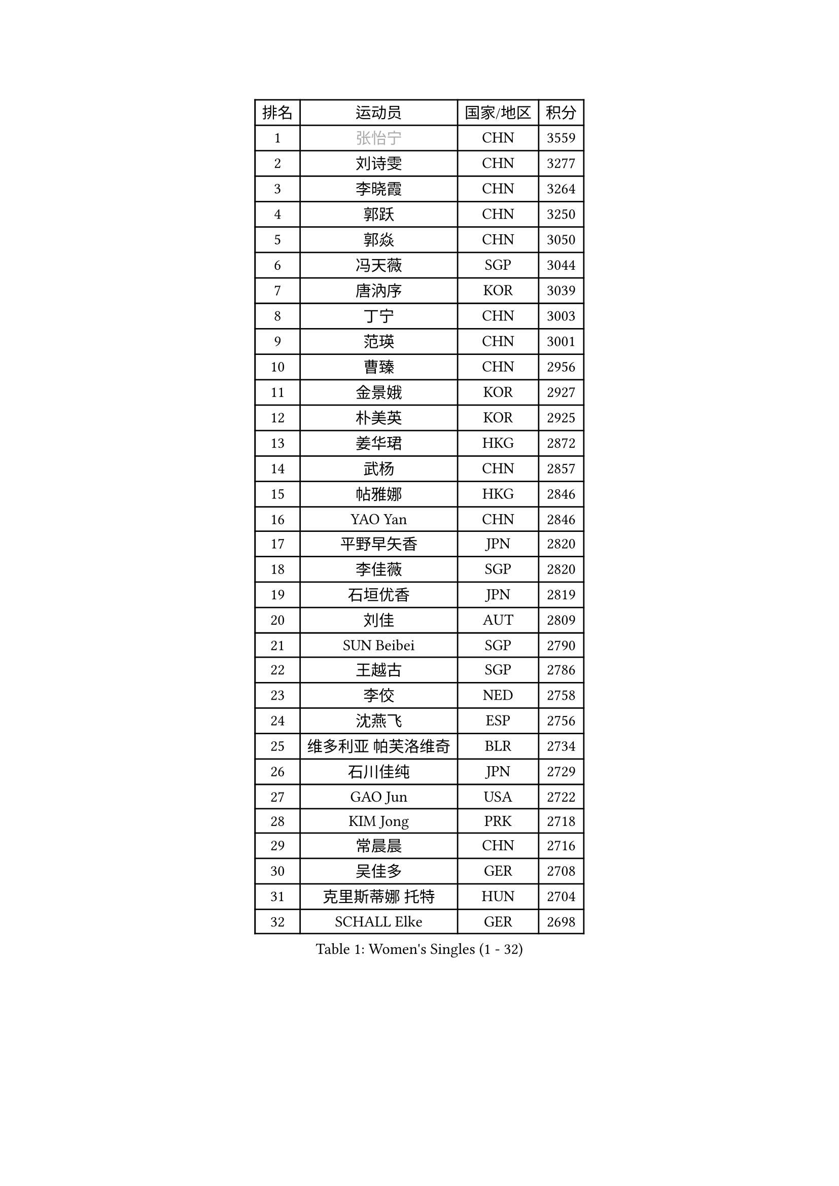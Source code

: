 
#set text(font: ("Courier New", "NSimSun"))
#figure(
  caption: "Women's Singles (1 - 32)",
    table(
      columns: 4,
      [排名], [运动员], [国家/地区], [积分],
      [1], [#text(gray, "张怡宁")], [CHN], [3559],
      [2], [刘诗雯], [CHN], [3277],
      [3], [李晓霞], [CHN], [3264],
      [4], [郭跃], [CHN], [3250],
      [5], [郭焱], [CHN], [3050],
      [6], [冯天薇], [SGP], [3044],
      [7], [唐汭序], [KOR], [3039],
      [8], [丁宁], [CHN], [3003],
      [9], [范瑛], [CHN], [3001],
      [10], [曹臻], [CHN], [2956],
      [11], [金景娥], [KOR], [2927],
      [12], [朴美英], [KOR], [2925],
      [13], [姜华珺], [HKG], [2872],
      [14], [武杨], [CHN], [2857],
      [15], [帖雅娜], [HKG], [2846],
      [16], [YAO Yan], [CHN], [2846],
      [17], [平野早矢香], [JPN], [2820],
      [18], [李佳薇], [SGP], [2820],
      [19], [石垣优香], [JPN], [2819],
      [20], [刘佳], [AUT], [2809],
      [21], [SUN Beibei], [SGP], [2790],
      [22], [王越古], [SGP], [2786],
      [23], [李佼], [NED], [2758],
      [24], [沈燕飞], [ESP], [2756],
      [25], [维多利亚 帕芙洛维奇], [BLR], [2734],
      [26], [石川佳纯], [JPN], [2729],
      [27], [GAO Jun], [USA], [2722],
      [28], [KIM Jong], [PRK], [2718],
      [29], [常晨晨], [CHN], [2716],
      [30], [吴佳多], [GER], [2708],
      [31], [克里斯蒂娜 托特], [HUN], [2704],
      [32], [SCHALL Elke], [GER], [2698],
    )
  )#pagebreak()

#set text(font: ("Courier New", "NSimSun"))
#figure(
  caption: "Women's Singles (33 - 64)",
    table(
      columns: 4,
      [排名], [运动员], [国家/地区], [积分],
      [33], [ODOROVA Eva], [SVK], [2662],
      [34], [福原爱], [JPN], [2658],
      [35], [李洁], [NED], [2645],
      [36], [WANG Chen], [CHN], [2643],
      [37], [石贺净], [KOR], [2630],
      [38], [李晓丹], [CHN], [2612],
      [39], [LAU Sui Fei], [HKG], [2606],
      [40], [LIN Ling], [HKG], [2596],
      [41], [PENG Luyang], [CHN], [2596],
      [42], [MONTEIRO DODEAN Daniela], [ROU], [2595],
      [43], [于梦雨], [SGP], [2590],
      [44], [VACENOVSKA Iveta], [CZE], [2587],
      [45], [#text(gray, "TASEI Mikie")], [JPN], [2587],
      [46], [KOMWONG Nanthana], [THA], [2585],
      [47], [RAO Jingwen], [CHN], [2583],
      [48], [WU Xue], [DOM], [2580],
      [49], [李倩], [POL], [2579],
      [50], [LEE Eunhee], [KOR], [2570],
      [51], [福冈春菜], [JPN], [2566],
      [52], [CHOI Moonyoung], [KOR], [2551],
      [53], [ZHU Fang], [ESP], [2546],
      [54], [PESOTSKA Margaryta], [UKR], [2536],
      [55], [塔玛拉 鲍罗斯], [CRO], [2531],
      [56], [LI Xue], [FRA], [2520],
      [57], [STRBIKOVA Renata], [CZE], [2509],
      [58], [STEFANOVA Nikoleta], [ITA], [2495],
      [59], [PASKAUSKIENE Ruta], [LTU], [2489],
      [60], [伊丽莎白 萨玛拉], [ROU], [2488],
      [61], [PAVLOVICH Veronika], [BLR], [2480],
      [62], [FUJINUMA Ai], [JPN], [2474],
      [63], [GANINA Svetlana], [RUS], [2471],
      [64], [张瑞], [HKG], [2458],
    )
  )#pagebreak()

#set text(font: ("Courier New", "NSimSun"))
#figure(
  caption: "Women's Singles (65 - 96)",
    table(
      columns: 4,
      [排名], [运动员], [国家/地区], [积分],
      [65], [若宫三纱子], [JPN], [2453],
      [66], [HIURA Reiko], [JPN], [2449],
      [67], [BARTHEL Zhenqi], [GER], [2447],
      [68], [徐孝元], [KOR], [2445],
      [69], [XIAN Yifang], [FRA], [2441],
      [70], [郑怡静], [TPE], [2436],
      [71], [TAN Wenling], [ITA], [2432],
      [72], [TIKHOMIROVA Anna], [RUS], [2424],
      [73], [#text(gray, "PAOVIC Sandra")], [CRO], [2409],
      [74], [HUANG Yi-Hua], [TPE], [2407],
      [75], [JEE Minhyung], [AUS], [2403],
      [76], [PARK Youngsook], [KOR], [2397],
      [77], [#text(gray, "TERUI Moemi")], [JPN], [2385],
      [78], [倪夏莲], [LUX], [2383],
      [79], [藤井宽子], [JPN], [2378],
      [80], [JIA Jun], [CHN], [2376],
      [81], [侯美玲], [TUR], [2354],
      [82], [单晓娜], [GER], [2352],
      [83], [POTA Georgina], [HUN], [2351],
      [84], [LI Qiangbing], [AUT], [2350],
      [85], [森田美咲], [JPN], [2349],
      [86], [#text(gray, "LU Yun-Feng")], [TPE], [2347],
      [87], [ERDELJI Anamaria], [SRB], [2336],
      [88], [#text(gray, "JEON Hyekyung")], [KOR], [2335],
      [89], [ROBERTSON Laura], [GER], [2320],
      [90], [PARTYKA Natalia], [POL], [2318],
      [91], [PROKHOROVA Yulia], [RUS], [2314],
      [92], [SKOV Mie], [DEN], [2311],
      [93], [LOVAS Petra], [HUN], [2310],
      [94], [SOLJA Amelie], [AUT], [2298],
      [95], [SHIM Serom], [KOR], [2297],
      [96], [KRAVCHENKO Marina], [ISR], [2295],
    )
  )#pagebreak()

#set text(font: ("Courier New", "NSimSun"))
#figure(
  caption: "Women's Singles (97 - 128)",
    table(
      columns: 4,
      [排名], [运动员], [国家/地区], [积分],
      [97], [BOLLMEIER Nadine], [GER], [2291],
      [98], [EKHOLM Matilda], [SWE], [2285],
      [99], [#text(gray, "NEGRISOLI Laura")], [ITA], [2284],
      [100], [LANG Kristin], [GER], [2279],
      [101], [#text(gray, "JIAO Yongli")], [ESP], [2274],
      [102], [KONISHI An], [JPN], [2274],
      [103], [FEHER Gabriela], [SRB], [2247],
      [104], [MOON Hyunjung], [KOR], [2239],
      [105], [BILENKO Tetyana], [UKR], [2232],
      [106], [TIMINA Elena], [NED], [2232],
      [107], [DVORAK Galia], [ESP], [2227],
      [108], [MOLNAR Cornelia], [CRO], [2216],
      [109], [梁夏银], [KOR], [2211],
      [110], [YAMANASHI Yuri], [JPN], [2204],
      [111], [KRAMER Tanja], [GER], [2203],
      [112], [KIM Junghyun], [KOR], [2191],
      [113], [GRZYBOWSKA-FRANC Katarzyna], [POL], [2188],
      [114], [NTOULAKI Ekaterina], [GRE], [2187],
      [115], [LAY Jian Fang], [AUS], [2186],
      [116], [PENKAVOVA Katerina], [CZE], [2184],
      [117], [ETSUZAKI Ayumi], [JPN], [2183],
      [118], [YU Kwok See], [HKG], [2182],
      [119], [FADEEVA Oxana], [RUS], [2179],
      [120], [DOLGIKH Maria], [RUS], [2177],
      [121], [SIBLEY Kelly], [ENG], [2176],
      [122], [KUZMINA Elena], [RUS], [2173],
      [123], [YAN Chimei], [SMR], [2171],
      [124], [MOCROUSOV Elena], [MDA], [2169],
      [125], [XU Jie], [POL], [2168],
      [126], [BAKULA Andrea], [CRO], [2168],
      [127], [HE Sirin], [TUR], [2167],
      [128], [RAMIREZ Sara], [ESP], [2165],
    )
  )